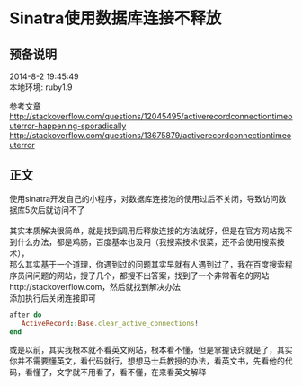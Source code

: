 #+OPTIONS: \n:t
#+STYLE: <link rel="stylesheet" type="text/css" href="/style.css" />
* Sinatra使用数据库连接不释放 
** 预备说明
   2014-8-2 19:45:49
   本地环境: ruby1.9

   参考文章
   http://stackoverflow.com/questions/12045495/activerecordconnectiontimeouterror-happening-sporadically
   http://stackoverflow.com/questions/13675879/activerecordconnectiontimeouterror
** 正文
   使用sinatra开发自己的小程序，对数据库连接池的使用过后不关闭，导致访问数据库5次后就访问不了
   [[file:images/sinatra-mysql/psb.png]]
   其实本质解决很简单，就是找到调用后释放连接的方法就好，但是在官方网站找不到什么办法，都是鸡肠，百度基本也没用（我搜索技术很菜，还不会使用搜索技术），
   那么其实基于一个道理，你遇到过的问题其实早就有人遇到过了，我在百度搜索程序员问问题的网站，搜了几个，都搜不出答案，找到了一个非常著名的网站http://stackoverflow.com，然后就找到解决办法
   添加执行后关闭连接即可
   #+BEGIN_SRC ruby
   after do
      ActiveRecord::Base.clear_active_connections!
   end
   #+END_SRC

   或是以前，其实我根本就不看英文网站，根本看不懂，但是掌握诀窍就是了，其实你并不需要懂英文，看代码就行，想想马士兵教授的办法，看英文书，先看他的代码，看懂了，文字就不用看了，看不懂，在来看英文解释

